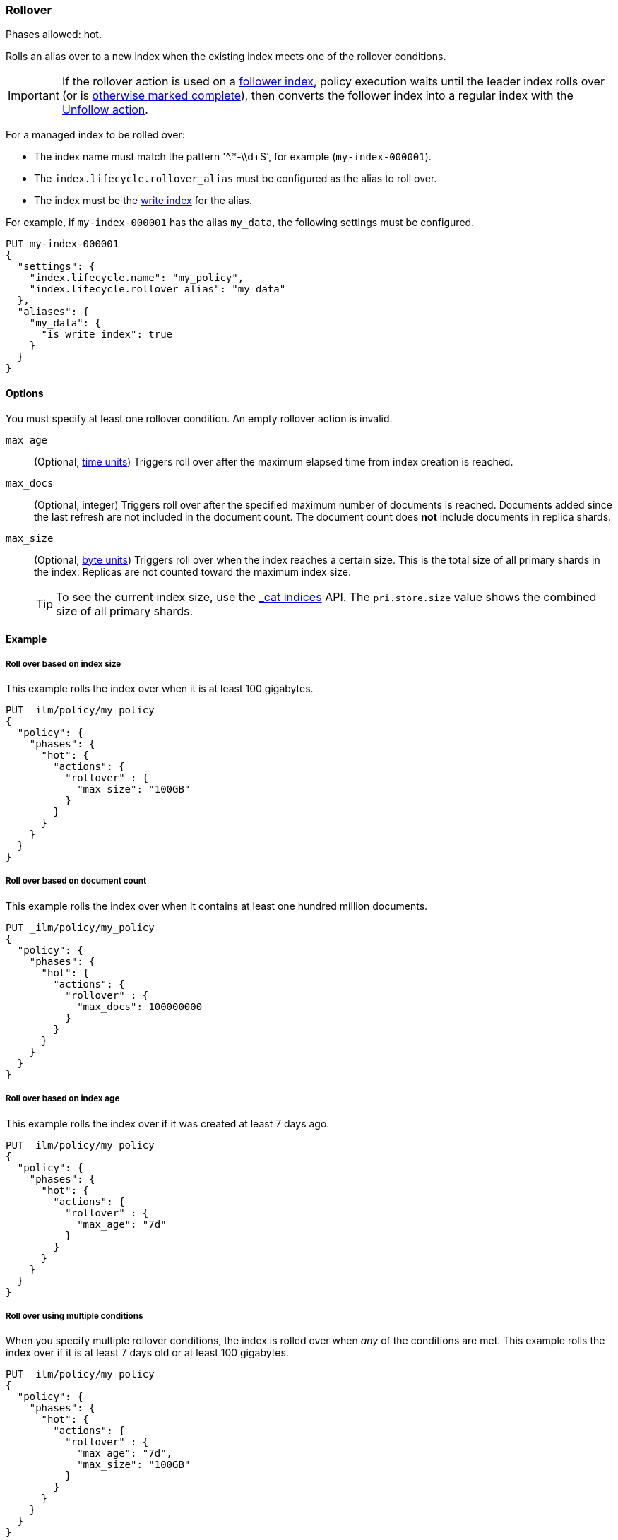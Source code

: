 [role="xpack"]
[[ilm-rollover]]
=== Rollover

Phases allowed: hot.

Rolls an alias over to a new index when the existing index meets one of the rollover conditions.

IMPORTANT: If the rollover action is used on a <<ccr-put-follow,follower index>>, 
policy execution waits until the leader index rolls over (or is
<<skipping-rollover, otherwise marked complete>>), 
then converts the follower index into a regular index with the 
<<ilm-unfollow-action, Unfollow action>>.

For a managed index to be rolled over: 

* The index name must match the pattern '^.*-\\d+$', for example (`my-index-000001`).
* The `index.lifecycle.rollover_alias` must be configured as the alias to roll over. 
* The index must be the <<indices-rollover-is-write-index, write index>> for the alias.

For example, if `my-index-000001` has the alias `my_data`, 
the following settings must be configured. 

[source,console]
--------------------------------------------------
PUT my-index-000001
{
  "settings": {
    "index.lifecycle.name": "my_policy",
    "index.lifecycle.rollover_alias": "my_data"
  },
  "aliases": {
    "my_data": {
      "is_write_index": true
    }
  }
}
--------------------------------------------------

[[ilm-rollover-options]]
==== Options

You must specify at least one rollover condition. 
An empty rollover action is invalid.

`max_age`::
(Optional,  <<time-units, time units>>)  
Triggers roll over after the maximum elapsed time from index creation is reached. 

`max_docs`::
(Optional, integer)
Triggers roll over after the specified maximum number of documents is reached.
Documents added since the last refresh are not included in the document count.
The document count does *not* include documents in replica shards.

`max_size`::
(Optional, <<byte-units, byte units>>)
Triggers roll over when the index reaches a certain size.
This is the total size of all primary shards in the index. 
Replicas are not counted toward the maximum index size.
+
TIP: To see the current index size, use the <<cat-indices, _cat indices>> API. 
The `pri.store.size` value shows the combined size of all primary shards.

[[ilm-rollover-ex]]
==== Example

[[ilm-rollover-size-ex]]
===== Roll over based on index size

This example rolls the index over when it is at least 100 gigabytes.

[source,console]
--------------------------------------------------
PUT _ilm/policy/my_policy
{
  "policy": {
    "phases": {
      "hot": {
        "actions": {
          "rollover" : {
            "max_size": "100GB"
          }
        }
      }
    }
  }
}
--------------------------------------------------

[ilm-rollover-documents-ex]]
===== Roll over based on document count

This example rolls the index over when it contains at least one hundred million documents.

[source,console]
--------------------------------------------------
PUT _ilm/policy/my_policy
{
  "policy": {
    "phases": {
      "hot": {
        "actions": {
          "rollover" : {
            "max_docs": 100000000
          }
        }
      }
    }
  }
}
--------------------------------------------------
 
[ilm-rollover-age-ex]]
===== Roll over based on index age

This example rolls the index over if it was created at least 7 days ago.

[source,console]
--------------------------------------------------
PUT _ilm/policy/my_policy
{
  "policy": {
    "phases": {
      "hot": {
        "actions": {
          "rollover" : {
            "max_age": "7d"
          }
        }
      }
    }
  }
}
--------------------------------------------------

[ilm-rollover-conditions-ex]]
===== Roll over using multiple conditions

When you specify multiple rollover conditions, 
the index is rolled over when _any_ of the conditions are met.
This example rolls the index over if it is at least 7 days old or at least 100 gigabytes. 

[source,console]
--------------------------------------------------
PUT _ilm/policy/my_policy
{
  "policy": {
    "phases": {
      "hot": {
        "actions": {
          "rollover" : {
            "max_age": "7d",
            "max_size": "100GB"
          }
        }
      }
    }
  }
}
--------------------------------------------------

[ilm-rollover-block-ex]]
===== Rollover condition blocks phase transition

The rollover action only completes if one of its conditions is met. 
This means that any subsequent phases are blocked until rollover succeeds.

For example, the following policy deletes the index one day after it rolls over. 
It does not delete the index one day after it was created.

[source,console]
--------------------------------------------------
PUT /_ilm/policy/rollover_policy
{
  "policy": {
    "phases": {
      "hot": {
        "actions": {
          "rollover": {
            "max_size": "50G"
          }
        }
      },
      "delete": {
        "min_age": "1d",
        "actions": {
          "delete": {}
        }
      }
    }
  }
}
--------------------------------------------------
